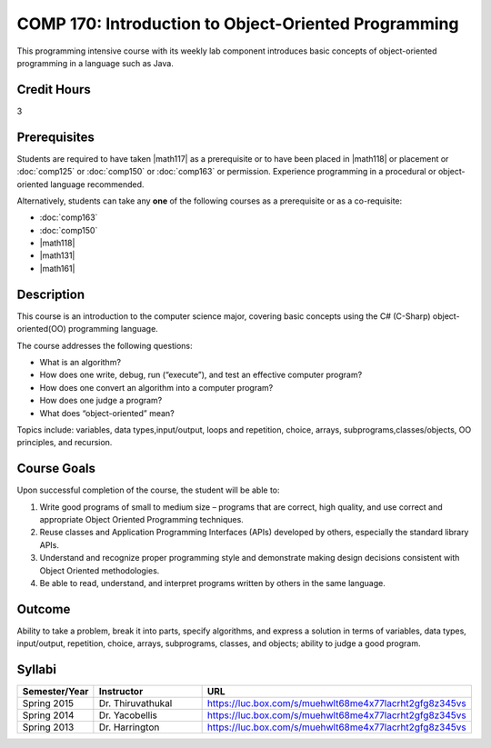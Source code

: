 .. index:: introduction to object-oriented programming
   object-oriented programming

COMP 170: Introduction to Object-Oriented Programming
=====================================================

This programming intensive course with its weekly lab component introduces basic concepts of object-oriented programming in a language such as Java.

Credit Hours
-----------------------

3

Prerequisites
------------------------------

Students are required to have taken |math117| as a prerequisite or to have been placed in |math118| or placement or :doc:`comp125`
or :doc:`comp150` or :doc:`comp163` or permission. Experience programming in a procedural or object-oriented language recommended.

Alternatively, students can take any **one** of the following courses as a prerequisite or as a co-requisite:

- :doc:`comp163`
- :doc:`comp150`
- |math118|
- |math131|
- |math161|

Description
--------------------

This course is an introduction to the computer science major, covering
basic concepts using the C# (C-Sharp) object-oriented(OO) programming
language.

The course addresses the following questions:

-  What is an algorithm?
-  How does one write, debug, run (“execute”), and test an effective
   computer program?
-  How does one convert an algorithm into a computer program?
-  How does one judge a program?
-  What does “object-oriented” mean?

Topics include: variables, data types,input/output, loops and
repetition, choice, arrays, subprograms,classes/objects, OO principles,
and recursion.

Course Goals
---------------------

Upon successful completion of the course, the student will be able to:

#. Write good programs of small to medium size – programs that are
   correct, high quality, and use correct and appropriate Object
   Oriented Programming techniques.
#. Reuse classes and Application Programming Interfaces (APIs) developed
   by others, especially the standard library APIs.
#. Understand and recognize proper programming style and demonstrate
   making design decisions consistent with Object Oriented
   methodologies.
#. Be able to read, understand, and interpret programs written by others
   in the same language.

Outcome
---------------------

Ability to take a problem, break it into parts, specify algorithms, and express a solution in terms of variables, data types, input/output, repetition, choice, arrays, subprograms, classes, and objects; ability to judge a good program.

Syllabi
----------------------

.. csv-table::
   :header: "Semester/Year", "Instructor", "URL"
   :widths: 15, 25, 50

        "Spring 2015", "Dr. Thiruvathukal", "https://luc.box.com/s/muehwlt68me4x77lacrht2gfg8z345vs"
	"Spring 2014", "Dr. Yacobellis", "https://luc.box.com/s/muehwlt68me4x77lacrht2gfg8z345vs"
	"Spring 2013", "Dr. Harrington", "https://luc.box.com/s/muehwlt68me4x77lacrht2gfg8z345vs"
